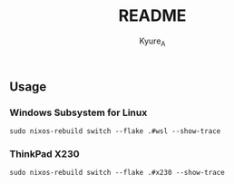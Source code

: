 #+TITLE: README
#+AUTHOR: Kyure_A
#+OPTIONS: toc:nil

** Usage
*** Windows Subsystem for Linux
#+begin_src shell
  sudo nixos-rebuild switch --flake .#wsl --show-trace
#+end_src

*** ThinkPad X230
#+begin_src shell
 sudo nixos-rebuild switch --flake .#x230 --show-trace
#+end_src
